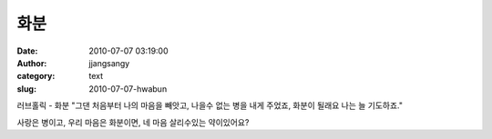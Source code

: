 화분
####
:date: 2010-07-07 03:19:00
:author: jjangsangy
:category: text
:slug: 2010-07-07-hwabun



러브홀릭 - 화분 "그댄 처음부터 나의 마음을 빼앗고, 나을수 없는 병을 내게
주었죠, 화분이 될래요 나는 늘 기도하죠."



사랑은 병이고, 우리 마음은 화분이면, 네 마음 살리수있는 약이있어요?
